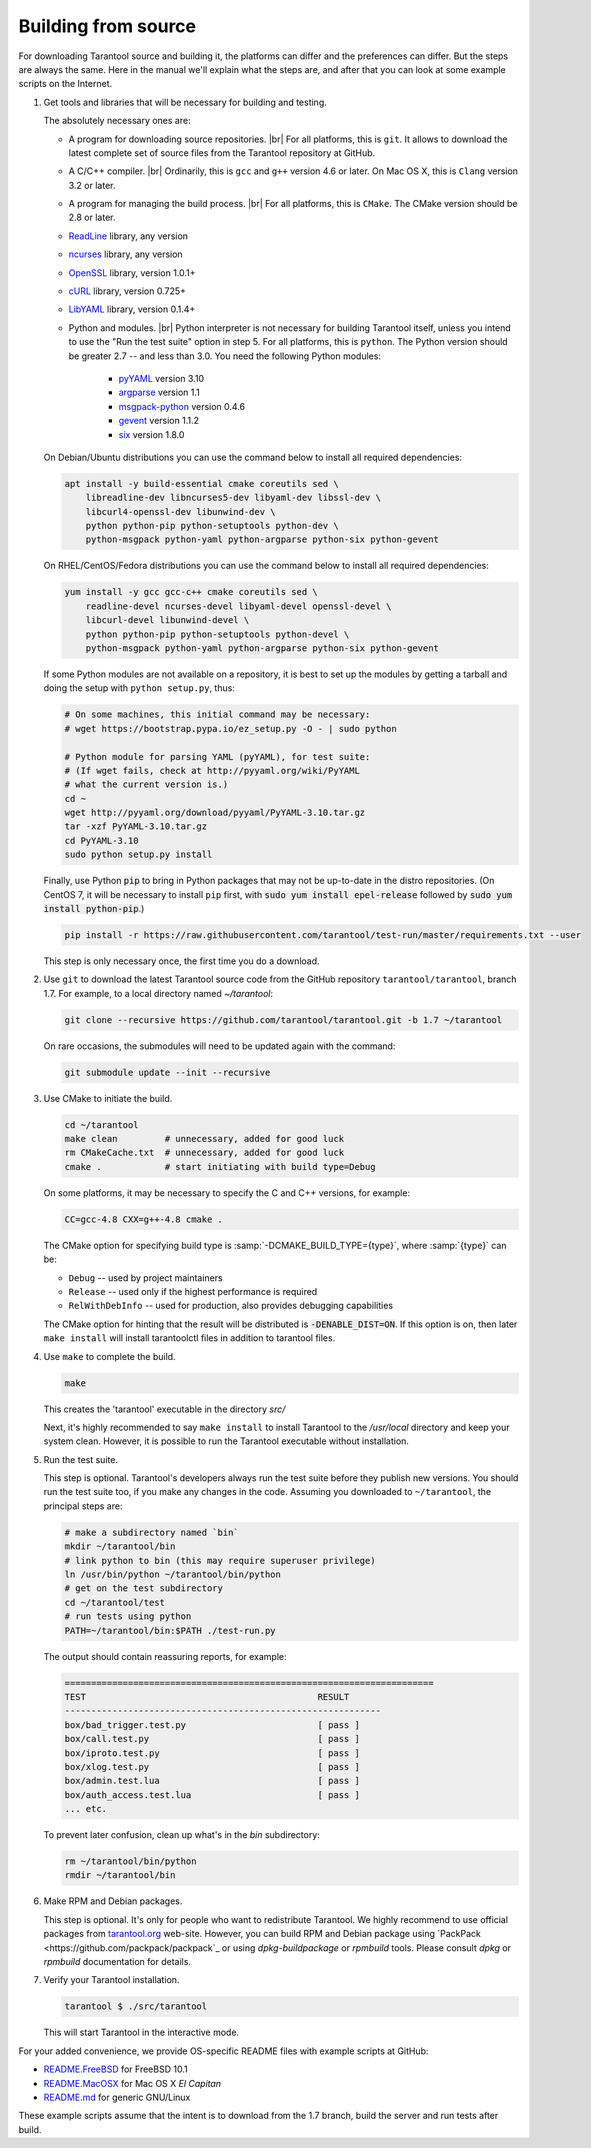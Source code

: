 .. _building_from_source:

-------------------------------------------------------------------------------
                             Building from source
-------------------------------------------------------------------------------

For downloading Tarantool source and building it, the platforms can differ and the
preferences can differ. But the steps are always the same. Here in the manual we'll
explain what the steps are, and after that you can look at some example scripts
on the Internet.

1. Get tools and libraries that will be necessary for building
   and testing.

   The absolutely necessary ones are:

   * A program for downloading source repositories. |br|
     For all platforms, this is ``git``. It allows to download the latest
     complete set of source files from the Tarantool repository at GitHub.

   * A C/C++ compiler. |br| Ordinarily, this is ``gcc`` and ``g++`` version
     4.6 or later. On Mac OS X, this is ``Clang`` version 3.2 or later.

   * A program for managing the build process. |br| For all platforms, this is
     ``CMake``. The CMake version should be 2.8 or later.

   * `ReadLine <http://www.gnu.org/software/readline/>`_ library, any version
   * `ncurses <https://www.gnu.org/software/ncurses/>`_ library, any version
   * `OpenSSL <https://www.openssl.org>`_ library, version 1.0.1+
   * `cURL <https://curl.haxx.se/>`_ library, version 0.725+
   * `LibYAML <http://pyyaml.org/wiki/LibYAML>`_ library, version 0.1.4+

   * Python and modules. |br| Python interpreter is not necessary for building
     Tarantool itself, unless you intend to use the "Run the test suite"
     option in step 5. For all platforms, this is ``python``. The Python
     version should be greater 2.7 -- and less than 3.0. You need the
     following Python modules:
      + `pyYAML <https://pypi.python.org/pypi/PyYAML>`_ version 3.10
      + `argparse <https://pypi.python.org/pypi/argparse>`_ version 1.1
      + `msgpack-python <https://pypi.python.org/pypi/msgpack-python>`_ version 0.4.6
      + `gevent <https://pypi.python.org/pypi/gevent>`_ version 1.1.2
      + `six <https://pypi.python.org/pypi/six>`_ version 1.8.0

   On Debian/Ubuntu distributions you can use the command below to install
   all required dependencies:

   .. code-block:: bash

    apt install -y build-essential cmake coreutils sed \
        libreadline-dev libncurses5-dev libyaml-dev libssl-dev \
        libcurl4-openssl-dev libunwind-dev \
        python python-pip python-setuptools python-dev \
        python-msgpack python-yaml python-argparse python-six python-gevent

   On RHEL/CentOS/Fedora distributions you can use the command below to install
   all required dependencies:

   .. code-block:: bash

    yum install -y gcc gcc-c++ cmake coreutils sed \
        readline-devel ncurses-devel libyaml-devel openssl-devel \
        libcurl-devel libunwind-devel \
        python python-pip python-setuptools python-devel \
        python-msgpack python-yaml python-argparse python-six python-gevent

   If some Python modules are not available on a repository,
   it is best to set up the modules by getting a tarball and
   doing the setup with ``python setup.py``, thus:

   .. code-block:: bash

     # On some machines, this initial command may be necessary:
     # wget https://bootstrap.pypa.io/ez_setup.py -O - | sudo python

     # Python module for parsing YAML (pyYAML), for test suite:
     # (If wget fails, check at http://pyyaml.org/wiki/PyYAML
     # what the current version is.)
     cd ~
     wget http://pyyaml.org/download/pyyaml/PyYAML-3.10.tar.gz
     tar -xzf PyYAML-3.10.tar.gz
     cd PyYAML-3.10
     sudo python setup.py install

   Finally, use Python :code:`pip` to bring in Python packages
   that may not be up-to-date in the distro repositories.
   (On CentOS 7, it will be necessary to install ``pip`` first,
   with :code:`sudo yum install epel-release` followed by
   :code:`sudo yum install python-pip`.)

   .. code-block:: bash

    pip install -r https://raw.githubusercontent.com/tarantool/test-run/master/requirements.txt --user

   This step is only necessary once, the first time you do a download.

2. Use ``git`` to download the latest Tarantool source code from the
   GitHub repository ``tarantool/tarantool``, branch 1.7. For example, to a
   local directory named `~/tarantool`:

   .. code-block:: bash

     git clone --recursive https://github.com/tarantool/tarantool.git -b 1.7 ~/tarantool

   On rare occasions, the submodules will need to be updated again with the
   command:

   .. code-block:: bash

     git submodule update --init --recursive

3. Use CMake to initiate the build.

   .. code-block:: bash

     cd ~/tarantool
     make clean         # unnecessary, added for good luck
     rm CMakeCache.txt  # unnecessary, added for good luck
     cmake .            # start initiating with build type=Debug

   On some platforms, it may be necessary to specify the C and C++ versions,
   for example:

   .. code-block:: bash

     CC=gcc-4.8 CXX=g++-4.8 cmake .

   The CMake option for specifying build type is :samp:`-DCMAKE_BUILD_TYPE={type}`,
   where :samp:`{type}` can be:

   * ``Debug`` -- used by project maintainers
   * ``Release`` -- used only if the highest performance is required
   * ``RelWithDebInfo`` -- used for production, also provides debugging capabilities

   The CMake option for hinting that the result will be distributed is
   :code:`-DENABLE_DIST=ON`. If this option is on, then later ``make install``
   will install tarantoolctl files in addition to tarantool files.

4. Use ``make`` to complete the build.

   .. code-block:: bash

     make

   This creates the 'tarantool' executable in the directory `src/`

   Next, it's highly recommended to say ``make install`` to install Tarantool to
   the `/usr/local` directory and keep your system clean. However, it is
   possible to run the Tarantool executable without installation.

5. Run the test suite.

   This step is optional. Tarantool's developers always run the test suite
   before they publish new versions. You should run the test suite too, if you
   make any changes in the code. Assuming you downloaded to ``~/tarantool``, the
   principal steps are:

   .. code-block:: bash

     # make a subdirectory named `bin`
     mkdir ~/tarantool/bin
     # link python to bin (this may require superuser privilege)
     ln /usr/bin/python ~/tarantool/bin/python
     # get on the test subdirectory
     cd ~/tarantool/test
     # run tests using python
     PATH=~/tarantool/bin:$PATH ./test-run.py

   The output should contain reassuring reports, for example:

   .. code-block:: bash

     ======================================================================
     TEST                                            RESULT
     ------------------------------------------------------------
     box/bad_trigger.test.py                         [ pass ]
     box/call.test.py                                [ pass ]
     box/iproto.test.py                              [ pass ]
     box/xlog.test.py                                [ pass ]
     box/admin.test.lua                              [ pass ]
     box/auth_access.test.lua                        [ pass ]
     ... etc.

   To prevent later confusion, clean up what's in the `bin` subdirectory:

   .. code-block:: bash

     rm ~/tarantool/bin/python
     rmdir ~/tarantool/bin

6. Make RPM and Debian packages.

   This step is optional. It's only for people who want to redistribute
   Tarantool. We highly recommend to use official packages from
   `tarantool.org <https://tarantool.org/download.html>`_ web-site.
   However, you can build RPM and Debian package using
   `PackPack <https://github.com/packpack/packpack`_ or using
   `dpkg-buildpackage` or `rpmbuild` tools. Please consult
   `dpkg` or `rpmbuild` documentation for details.

7. Verify your Tarantool installation.

   .. code-block:: bash

     tarantool $ ./src/tarantool

   This will start Tarantool in the interactive mode.

For your added convenience, we provide OS-specific README files with example
scripts at GitHub:

* `README.FreeBSD <https://github.com/tarantool/tarantool/blob/1.7/README.FreeBSD>`_ for FreeBSD 10.1

* `README.MacOSX <https://github.com/tarantool/tarantool/blob/1.7/README.MacOSX>`_ for Mac OS X `El Capitan`

* `README.md <https://github.com/tarantool/tarantool/blob/1.7/README.md>`_ for generic GNU/Linux

These example scripts assume that the intent is to download from the 1.7
branch, build the server and run tests after build.
